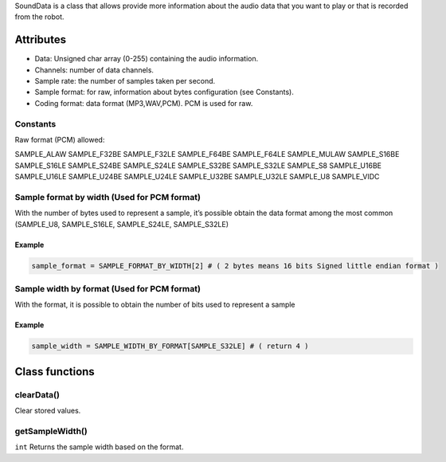 SoundData is a class that allows provide more information about the
audio data that you want to play or that is recorded from the robot.

Attributes
----------

-  Data: Unsigned char array (0-255) containing the audio information.
-  Channels: number of data channels.
-  Sample rate: the number of samples taken per second.
-  Sample format: for raw, information about bytes configuration (see
   Constants).
-  Coding format: data format (MP3,WAV,PCM). PCM is used for raw.

Constants
~~~~~~~~~

Raw format (PCM) allowed:

SAMPLE_ALAW SAMPLE_F32BE SAMPLE_F32LE SAMPLE_F64BE SAMPLE_F64LE
SAMPLE_MULAW SAMPLE_S16BE SAMPLE_S16LE SAMPLE_S24BE SAMPLE_S24LE
SAMPLE_S32BE SAMPLE_S32LE SAMPLE_S8 SAMPLE_U16BE SAMPLE_U16LE
SAMPLE_U24BE SAMPLE_U24LE SAMPLE_U32BE SAMPLE_U32LE SAMPLE_U8
SAMPLE_VIDC

Sample format by width (Used for PCM format)
~~~~~~~~~~~~~~~~~~~~~~~~~~~~~~~~~~~~~~~~~~~~

With the number of bytes used to represent a sample, it’s possible
obtain the data format among the most common (SAMPLE_U8, SAMPLE_S16LE,
SAMPLE_S24LE, SAMPLE_S32LE)

Example
^^^^^^^

.. code:: python

   sample_format = SAMPLE_FORMAT_BY_WIDTH[2] # ( 2 bytes means 16 bits Signed little endian format )

Sample width by format (Used for PCM format)
~~~~~~~~~~~~~~~~~~~~~~~~~~~~~~~~~~~~~~~~~~~~

With the format, it is possible to obtain the number of bits used to
represent a sample

.. _example-1:

Example
^^^^^^^

.. code:: python

   sample_width = SAMPLE_WIDTH_BY_FORMAT[SAMPLE_S32LE] # ( return 4 )

Class functions
---------------

clearData()
~~~~~~~~~~~

Clear stored values.

getSampleWidth()
~~~~~~~~~~~~~~~~

``int`` Returns the sample width based on the format.
